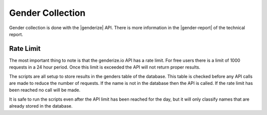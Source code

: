 .. _gender_collection:

Gender Collection
=================

Gender collection is done with the |genderize| API. There is more information
in the |gender-report| of the technical report.

Rate Limit
----------

The most important thing to note is that the genderize.io API has a rate limit.
For free users there is a limit of 1000 requests in a 24 hour period. Once this limit is exceeded the API will not return proper results.

The scripts are all setup to store results in the genders table of the database.
This table is checked before any API calls are made to reduce the number of
requests. If the name is not in the database then the API is called. If the
rate limit has been reached no call will be made.

It is safe to run the scripts even after the API limit has been reached for the
day, but it will only classify names that are already stored in the database.


.. links

.. |genderize| raw:: html

   <a href="https://genderize.io" target="_blank">genderize.io</a>

.. |gender-report| raw:: html

    <a href="./_static/technical_report.pdf#page=30" target="_blank">Gender section</a>
